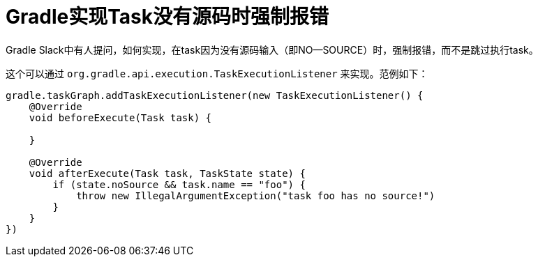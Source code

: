 = Gradle实现Task没有源码时强制报错
:page-key: gradle-tips-abort-task-if-no-source
:page-tags: [gradle, tips]

Gradle Slack中有人提问，如何实现，在task因为没有源码输入（即NO—SOURCE）时，强制报错，而不是跳过执行task。

这个可以通过 `org.gradle.api.execution.TaskExecutionListener` 来实现。范例如下：

[source,groovy]
----
gradle.taskGraph.addTaskExecutionListener(new TaskExecutionListener() {
    @Override
    void beforeExecute(Task task) {

    }

    @Override
    void afterExecute(Task task, TaskState state) {
        if (state.noSource && task.name == "foo") {
            throw new IllegalArgumentException("task foo has no source!")
        }
    }
})
----
